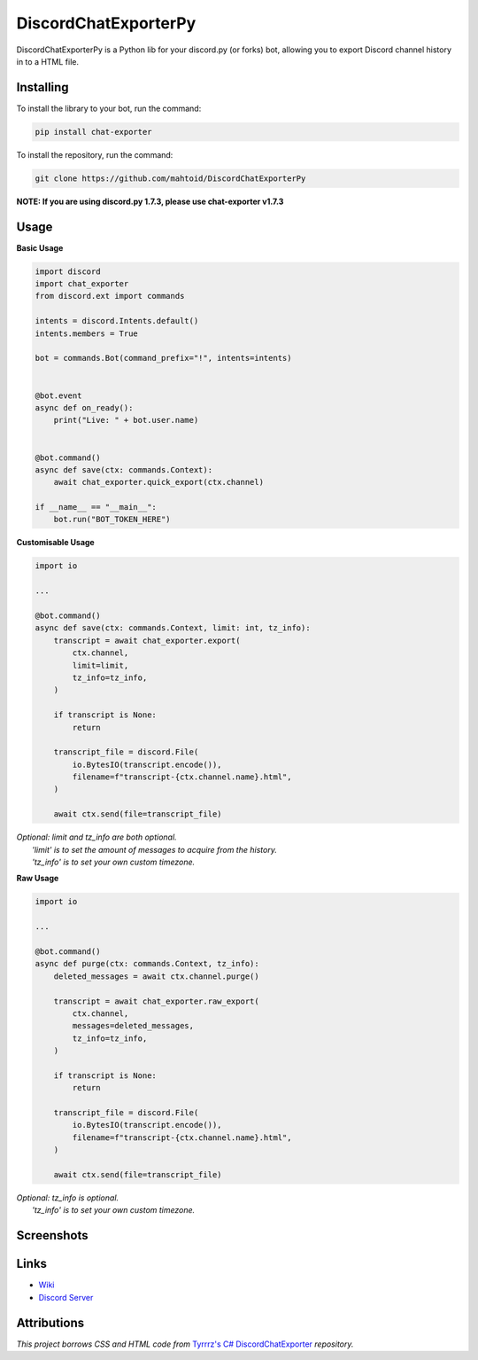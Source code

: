 DiscordChatExporterPy
=====================

|version| |license| |language|

.. |license| image:: https://img.shields.io/pypi/l/chat-exporter

.. |version| image:: https://img.shields.io/pypi/v/chat-exporter

.. |language| image:: https://img.shields.io/github/languages/top/mahtoid/discordchatexporterpy

DiscordChatExporterPy is a Python lib for your discord.py (or forks) bot, allowing you to export Discord channel history in to a HTML file.

Installing
----------
To install the library to your bot, run the command:

.. code:: sh

    pip install chat-exporter

To install the repository, run the command:

.. code:: sh

    git clone https://github.com/mahtoid/DiscordChatExporterPy

**NOTE: If you are using discord.py 1.7.3, please use chat-exporter v1.7.3**

Usage
-----
**Basic Usage**

.. code:: py
    
    import discord
    import chat_exporter
    from discord.ext import commands

    intents = discord.Intents.default()
    intents.members = True
    
    bot = commands.Bot(command_prefix="!", intents=intents)
    
    
    @bot.event
    async def on_ready():
        print("Live: " + bot.user.name)
    
    
    @bot.command()
    async def save(ctx: commands.Context):
        await chat_exporter.quick_export(ctx.channel)
    
    if __name__ == "__main__":
        bot.run("BOT_TOKEN_HERE")


**Customisable Usage**

.. code:: py

    import io

    ...

    @bot.command()
    async def save(ctx: commands.Context, limit: int, tz_info):
        transcript = await chat_exporter.export(
            ctx.channel,
            limit=limit,
            tz_info=tz_info,
        )

        if transcript is None:
            return

        transcript_file = discord.File(
            io.BytesIO(transcript.encode()),
            filename=f"transcript-{ctx.channel.name}.html",
        )

        await ctx.send(file=transcript_file)

| *Optional: limit and tz_info are both optional.*
|     *'limit' is to set the amount of messages to acquire from the history.*
|     *'tz_info' is to set your own custom timezone.*

**Raw Usage**

.. code:: py

    import io

    ...

    @bot.command()
    async def purge(ctx: commands.Context, tz_info):
        deleted_messages = await ctx.channel.purge()

        transcript = await chat_exporter.raw_export(
            ctx.channel,
            messages=deleted_messages,
            tz_info=tz_info,
        )

        if transcript is None:
            return

        transcript_file = discord.File(
            io.BytesIO(transcript.encode()),
            filename=f"transcript-{ctx.channel.name}.html",
        )

        await ctx.send(file=transcript_file)

| *Optional: tz_info is optional.*
|     *'tz_info' is to set your own custom timezone.*

Screenshots
-----------

.. image:: https://raw.githubusercontent.com/mahtoid/DiscordChatExporterPy/master/.screenshots/channel_output.png

.. image:: https://raw.githubusercontent.com/mahtoid/DiscordChatExporterPy/master/.screenshots/html_output.png

Links
-----
- `Wiki <https://github.com/mahtoid/DiscordChatExporterPy/wiki/>`_
- `Discord Server <https://discord.gg/mq3hYaJSfa>`_

Attributions
------------
*This project borrows CSS and HTML code from* `Tyrrrz's C# DiscordChatExporter <https://github.com/Tyrrrz/DiscordChatExporter/>`_ *repository.*